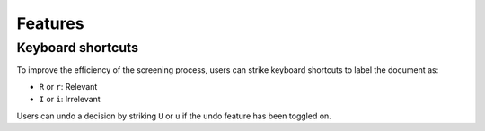 Features
========

Keyboard shortcuts
------------------

To improve the efficiency of the screening process, users can strike keyboard shortcuts to label the document as:

- ``R`` or ``r``: Relevant
- ``I`` or ``i``: Irrelevant

Users can undo a decision by striking ``U`` or ``u`` if the undo feature has been toggled on.

